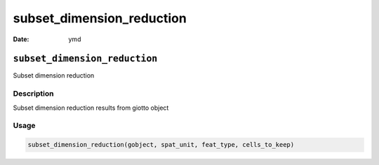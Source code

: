==========================
subset_dimension_reduction
==========================

:Date: ymd

``subset_dimension_reduction``
==============================

Subset dimension reduction

Description
-----------

Subset dimension reduction results from giotto object

Usage
-----

.. code:: r

   subset_dimension_reduction(gobject, spat_unit, feat_type, cells_to_keep)
